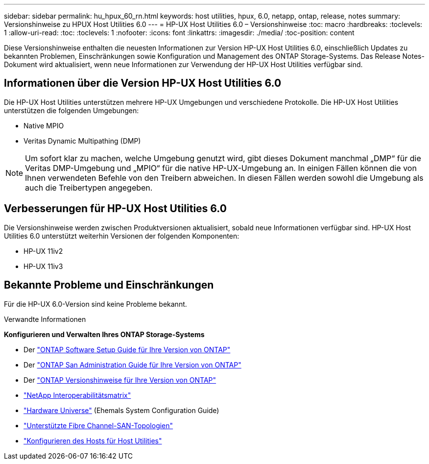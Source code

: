 ---
sidebar: sidebar 
permalink: hu_hpux_60_rn.html 
keywords: host utilities, hpux, 6.0, netapp, ontap, release, notes 
summary: Versionshinweise zu HPUX Host Utilities 6.0 
---
= HP-UX Host Utilities 6.0 – Versionshinweise
:toc: macro
:hardbreaks:
:toclevels: 1
:allow-uri-read: 
:toc: 
:toclevels: 1
:nofooter: 
:icons: font
:linkattrs: 
:imagesdir: ./media/
:toc-position: content


Diese Versionshinweise enthalten die neuesten Informationen zur Version HP-UX Host Utilities 6.0, einschließlich Updates zu bekannten Problemen, Einschränkungen sowie Konfiguration und Management des ONTAP Storage-Systems. Das Release Notes-Dokument wird aktualisiert, wenn neue Informationen zur Verwendung der HP-UX Host Utilities verfügbar sind.



== Informationen über die Version HP-UX Host Utilities 6.0

Die HP-UX Host Utilities unterstützen mehrere HP-UX Umgebungen und verschiedene Protokolle. Die HP-UX Host Utilities unterstützen die folgenden Umgebungen:

* Native MPIO
* Veritas Dynamic Multipathing (DMP)



NOTE: Um sofort klar zu machen, welche Umgebung genutzt wird, gibt dieses Dokument manchmal „DMP“ für die Veritas DMP-Umgebung und „MPIO“ für die native HP-UX-Umgebung an. In einigen Fällen können die von Ihnen verwendeten Befehle von den Treibern abweichen. In diesen Fällen werden sowohl die Umgebung als auch die Treibertypen angegeben.



== Verbesserungen für HP-UX Host Utilities 6.0

Die Versionshinweise werden zwischen Produktversionen aktualisiert, sobald neue Informationen verfügbar sind. HP-UX Host Utilities 6.0 unterstützt weiterhin Versionen der folgenden Komponenten:

* HP-UX 11iv2
* HP-UX 11iv3




== Bekannte Probleme und Einschränkungen

Für die HP-UX 6.0-Version sind keine Probleme bekannt.

.Verwandte Informationen
*Konfigurieren und Verwalten Ihres ONTAP Storage-Systems*

* Der link:https://docs.netapp.com/us-en/ontap/setup-upgrade/index.html["ONTAP Software Setup Guide für Ihre Version von ONTAP"^]
* Der link:https://docs.netapp.com/us-en/ontap/san-management/index.html["ONTAP San Administration Guide für Ihre Version von ONTAP"^]
* Der link:https://library.netapp.com/ecm/ecm_download_file/ECMLP2492508["ONTAP Versionshinweise für Ihre Version von ONTAP"^]
* link:https://imt.netapp.com/matrix/#welcome["NetApp Interoperabilitätsmatrix"^]
* link:https://hwu.netapp.com/["Hardware Universe"^] (Ehemals System Configuration Guide)
* link:https://docs.netapp.com/us-en/ontap-sanhost/index.html["Unterstützte Fibre Channel-SAN-Topologien"]
* link:https://mysupport.netapp.com/documentation/productlibrary/index.html?productID=61343["Konfigurieren des Hosts für Host Utilities"^]

